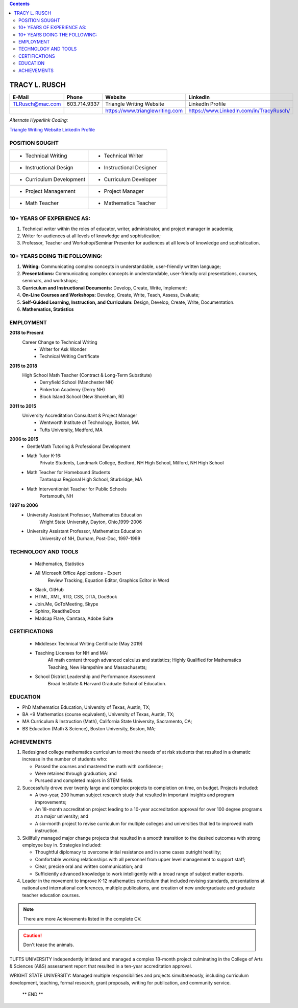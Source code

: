 .. |Cm| replace:: Curriculum
.. |Inl| replace:: Instructional

.. contents::

#####################
TRACY L. RUSCH
#####################

.. image:: images/LinkedInPortraitDSC08514.jpg
    :width: 200
    :alt: Portrait of Tracy Rusch

.. LIST-TABLE::
    :widths: 25 25 25 25
    :header-rows: 1

    * - E-Mail
      - Phone
      - Website
      - LinkedIn
    * - TLRusch@mac.com
      - 603.714.9337 
      - Triangle Writing Website
      - LinkedIn Profile
    * -   
      -   
      - https://www.trianglewriting.com
      - https://www.LinkedIn.com/in/TracyRusch/
      
`Alternate Hyperlink Coding:`

`Triangle Writing Website`_
`LinkedIn Profile`_

.. _Triangle Writing Website: https://www.trianglewriting.com
.. _LinkedIn Profile: https://www.LinkedIn.com/in/TracyRusch/


================
POSITION SOUGHT
================

.. LIST-TABLE::
    :widths: 50 50

    * - * Technical Writing
      - * Technical Writer
    * - * |Inl| Design
      - * |Inl| Designer
    * - * |Cm| Development
      - * |Cm| Developer
    * - * Project Management
      - * Project Manager
    * - * Math Teacher
      - * Mathematics Teacher

=============================
10+ YEARS OF EXPERIENCE AS:
=============================
#. Technical writer within the roles of educator, writer, administrator, and project manager in academia;
#. Writer for audiences at all levels of knowledge and sophistication;
#. Professor, Teacher and Workshop/Seminar Presenter for audiences at all levels of knowledge and sophistication.

================================
10+ YEARS DOING THE FOLLOWING:
================================

#. **Writing:**  Communicating complex concepts in understandable, user-friendly written language; 
#. **Presentations:**  Communicating complex concepts in understandable, user-friendly oral presentations, courses, seminars, and workshops; 
#. **Curriculum and Instructional Documents:**  Develop, Create, Write, Implement;
#. **On-Line Courses and Workshops:**  Develop, Create, Write, Teach, Assess, Evaluate; 
#. **Self-Guided Learning, Instruction, and Curriculum:**  Design, Develop, Create, Write, Documentation.
#. **Mathematics, Statistics**

============
EMPLOYMENT
============

**2018 to Present** 
    Career Change to Technical Writing
        * Writer for Ask Wonder
        * Technical Writing Certificate

**2015 to 2018**
    High School Math Teacher (Contract & Long-Term Substitute) 
            * Derryfield School (Manchester NH)
            * Pinkerton Academy (Derry NH)
            * Block Island School (New Shoreham, RI)

**2011 to 2015**
    University Accreditation Consultant & Project Manager 
        * Wentworth Institute of Technology, Boston, MA
        * Tufts University, Medford, MA

**2006 to 2015**
    * GentleMath Tutoring & Professional Development
    * Math Tutor K-16:  
        Private Students, Landmark College, Bedford, NH High School, Milford, NH High School 
    * Math Teacher for Homebound Students
        Tantasqua Regional High School, Sturbridge, MA
    * Math Interventionist Teacher for Public Schools
        Portsmouth, NH

**1997 to 2006**
    * University Assistant Professor, Mathematics Education
        Wright State University, Dayton, Ohio,1999-2006
    * University Assistant Professor, Mathematics Education
        University of NH, Durham, Post-Doc, 1997-1999

======================
TECHNOLOGY AND TOOLS
======================

    * Mathematics, Statistics
    * All Microsoft Office Applications - Expert
        Review Tracking, Equation Editor, Graphics Editor in Word
    * Slack, GitHub
    * HTML, XML, RTD, CSS, DITA, DocBook
    * Join.Me, GoToMeeting, Skype
    * Sphinx, ReadtheDocs
    * Madcap Flare, Camtasa, Adobe Suite

================
CERTIFICATIONS
================

    * Middlesex Technical Writing Certificate (May 2019)
    * Teaching Licenses for NH and MA:  
        All math content through advanced calculus and statistics;
        Highly Qualified for Mathematics Teaching, New Hampshire and Massachusetts;
    * School District Leadership and Performance Assessment
        Broad Institute & Harvard Graduate School of Education.

===========
EDUCATION
===========

* PhD	Mathematics Education, University of Texas, Austin, TX;
* BA +9 Mathematics (course equivalent), University of Texas, Austin, TX;
* MA 	Curriculum & Instruction (Math), California State University, Sacramento, CA;
* BS 	Education (Math & Science), Boston University, Boston, MA;

=============
ACHIEVEMENTS
=============

#. Redesigned college mathematics curriculum to meet the needs of at risk students that resulted in a dramatic increase in the number of students who:

   * Passed the courses and mastered the math with confidence;
   * Were retained through graduation; and 
   * Pursued and completed majors in STEM fields.

#. Successfully drove over twenty large and complex projects to completion on time, on budget.  Projects included: 

   * A two-year, 200 human subject research study that resulted in important insights and program improvements; 
   * An 18-month accreditation project leading to a 10-year accreditation approval for over 100 degree programs at a major university; and
   * A six-month project to revise curriculum for multiple colleges and universities that led to improved math instruction.

#. Skillfully managed major change projects that resulted in a smooth transition to the desired outcomes with strong employee buy in.  Strategies included:

   * Thoughtful diplomacy to overcome initial resistance and in some cases outright hostility; 
   * Comfortable working relationships with all personnel from upper level management to support staff; 
   * Clear, precise oral and written communication; and 
   * Sufficiently advanced knowledge to work intelligently with a broad range of subject matter experts.

#. Leader in the movement to improve K-12 mathematics curriculum that included revising standards, presentations at national and international conferences, multiple publications, and creation of new undergraduate and graduate teacher education courses.

.. note:: There are more Achievements listed in the complete CV.

.. caution:: Don't tease the animals.

.. only:: Administrators

TUFTS UNIVERSITY
Independently initiated and managed a complex 18-month project culminating in the College of Arts & Sciences (A&S) assessment report that resulted in a ten-year accreditation approval.  

.. only:: Teachers

WRIGHT STATE UNIVERSITY:  
Managed multiple responsibilities and projects simultaneously, including curriculum development, teaching, formal research, grant proposals, writing for publication, and community service.

    ** END **
